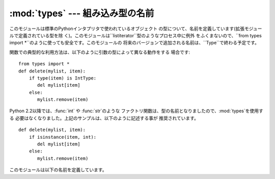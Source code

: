 
:mod:`types` --- 組み込み型の名前
=========================

.. module:: types
   :synopsis: 組み込み型の名前


このモジュールは標準のPythonインタプリタで使われているオブジェクト の型について、名前を定義しています(拡張モジュールで定義されている型を除
く)。このモジュールは``listiterator``型のようなプロセス中に例外 をふくまないので、``from types import
*``のように使っても安全です。このモジュールの 将来のバージョンで追加される名前は、``Type``で終わる予定です。

関数での典型的な利用方法は、以下のように引数の型によって異なる動作をする 場合です::

   from types import *
   def delete(mylist, item):
       if type(item) is IntType:
          del mylist[item]
       else:
          mylist.remove(item)

Python 2.2以降では、:func:`int` や :func:`str`のような
ファクトリ関数は、型の名前となりましたので、:mod:`types`を使用する 必要はなくなりました。上記のサンプルは、以下のように記述する事が
推奨されています。 ::

   def delete(mylist, item):
       if isinstance(item, int):
          del mylist[item]
       else:
          mylist.remove(item)

このモジュールは以下の名前を定義しています。


.. data:: NoneType

   ``None``の型です。


.. data:: TypeType

   .. index:: builtin: type

   typeオブジェクトの型です (:func:`type`などによって返 されます)。


.. data:: BooleanType

   :class:`bool`の``True``と``False``の型です。これは組み込み関数の :func:`bool`のエイリアスです。

   .. % The type of the \class{bool} values \code{True} and \code{False}; this
   .. % is an alias of the built-in \function{bool()} function.
   .. % \versionadded{2.3}


.. data:: IntType

   整数の型です(e.g. ``1``)。


.. data:: LongType

   長整数の型です(e.g. ``1L``)。


.. data:: FloatType

   浮動小数点数の型です(e.g. ``1.0``)。


.. data:: ComplexType

   複素数の型です(e.g. ``1.0j``)。 Pythonが複素数のサポートなしでコンパイルされていた場合には 定義されません。


.. data:: StringType

   文字列の型です(e.g. ``'Spam'``)。


.. data:: UnicodeType

   Unicode文字列の型です(e.g. ``u'Spam'``)。 Pythonがユニコードのサポートなしでコンパイルされていた場合には 定義されません。


.. data:: TupleType

   タプルの型です(e.g. ``(1, 2, 3, 'Spam')``)。


.. data:: ListType

   リストの型です(e.g. ``[0, 1, 2, 3]``)。


.. data:: DictType

   辞書の型です(e.g. ``{'Bacon': 1, 'Ham': 0}``)。


.. data:: DictionaryType

   ``DictType``の別名です。


.. data:: FunctionType

   ユーザー定義の関数またはlambdaの型です。


.. data:: LambdaType

   ``FunctionType``の別名です。


.. data:: GeneratorType

   ジェネレータ関数の呼び出しによって生成されたイテレータオブジェクトの型で す。

   .. versionadded:: 2.2


.. data:: CodeType

   .. index:: builtin: compile

   :func:`compile`関数などによって返されるコード オブジェクトの型です。


.. data:: ClassType

   ユーザー定義のクラスの型です。


.. data:: InstanceType

   ユーザー定義のクラスのインスタンスの型です。


.. data:: MethodType

   ユーザー定義のクラスのインスタンスのメソッドの型です。


.. data:: UnboundMethodType

   ``MethodType``の別名です。


.. data:: BuiltinFunctionType

   :func:`len` や :func:`sys.exit`のような組み込み関数の型です。


.. data:: BuiltinMethodType

   ``BuiltinFunction``の別名です。


.. data:: ModuleType

   モジュールの型です。


.. data:: FileType

   ``sys.stdout``のようなopenされたファイルオブジェクトの型です。


.. data:: XRangeType

   .. index:: builtin: xrange

   :func:`xrange`関数によって返されるrangeオブジェ クトの型です。


.. data:: SliceType

   .. index:: builtin: slice

   :func:`slice`関数によって返されるオブジェクトの 型です。


.. data:: EllipsisType

   ``Ellipsis``の型です。


.. data:: TracebackType

   ``sys.exc_traceback``に含まれるようなトレースバックオブジェクトの型です。


.. data:: FrameType

   フレームオブジェクトの型です。 トレースバックオブジェクト``tb``の``tb.tb_frame``などです。


.. data:: BufferType

   .. index:: builtin: buffer

   :func:`buffer`関数によって作られるバッファオブ ジェクトの型です。


.. data:: DictProxyType

   ``TypeType.__dict__`` のような dictへのプロキシ型です。


.. data:: NotImplementedType

   ``NotImplemented``の型です。


.. data:: GetSetDescriptorType

   ``FrameType.f_locals`` や ``array.array.typecode`` のような ``PyGetSetDef`` のある
   拡張モジュールで定義されたオブジェクトの型です。 この定数は上のような拡張型がないPythonでは定義されません。
   ポータブルなコードでは``hasattr(types, 'GetSetDescriptorType')``を 使用してください。

   .. versionadded:: 2.5


.. data:: MemberDescriptorType

   ``datetime.timedelta.days`` のような ``PyMemberDef``のある 拡張モジュールで定義されたオブジェクトの型です。
   この定数は上のような拡張型がないPythonでは定義されません。 ポータブルなコードでは``hasattr(types,
   'MemberDescriptorType')``を 使用してください。

   .. versionadded:: 2.5


.. data:: StringTypes

   文字列型のチェックを簡単にするための``StringType``と ``UnicodeType``を含むシーケンスです。
   ``UnicodeType``は実行中の版のPythonに含まれている場合にだけ含まれるの
   で、2つの文字列型のシーケンスを使うよりこれを使う方が移植性が高くなります。 例: ``isinstance(s, types.StringTypes)``.

   .. versionadded:: 2.2

